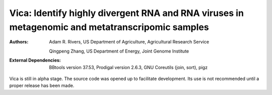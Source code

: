 Vica: Identify highly divergent RNA and RNA viruses in metagenomic and metatranscripomic samples
===============================================================================================

.. image:: https://travis-ci.org/USDA-ARS-GBRU/vica.svg?branch=master
    :target: https://travis-ci.org/USDA-ARS-GBRU/vica

.. image:: https://codecov.io/gh/USDA-ARS-GBRU/vica/branch/master/graph/badge.svg
    :target: https://codecov.io/gh/USDA-ARS-GBRU/vica

.. image:: https://readthedocs.org/projects/vica/badge/?version=latest
    :target: http://vica.readthedocs.io/en/latest/?badge=latest
    :alt: Documentation Status
    
:Authors: Adam R. Rivers, US Department of Agriculture, Agricultural Research Service

          Qingpeng Zhang, US Department of Energy, Joint Genome Institute

:External Dependencies: BBtools version 37.53,
                        Prodigal version 2.6.3,
                        GNU Coreutils (join, sort),
                        pigz

Vica is still in alpha stage. The source code was opened up to facilitate
development. Its use is not recommended until a proper release has been made.
